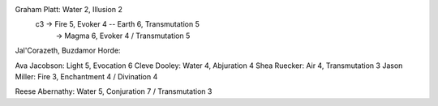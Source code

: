 Graham Platt: Water 2, Illusion 2
        c3 -> Fire 5, Evoker 4 -- Earth 6, Transmutation 5
           -> Magma 6, Evoker 4 / Transmutation 5

Jal'Corazeth, Buzdamor Horde:

Ava Jacobson: Light 5, Evocation 6
Cleve Dooley: Water 4, Abjuration 4
Shea Ruecker: Air 4, Transmutation 3
Jason Miller: Fire 3, Enchantment 4 / Divination 4

Reese Abernathy: Water 5, Conjuration 7 / Transmutation 3
